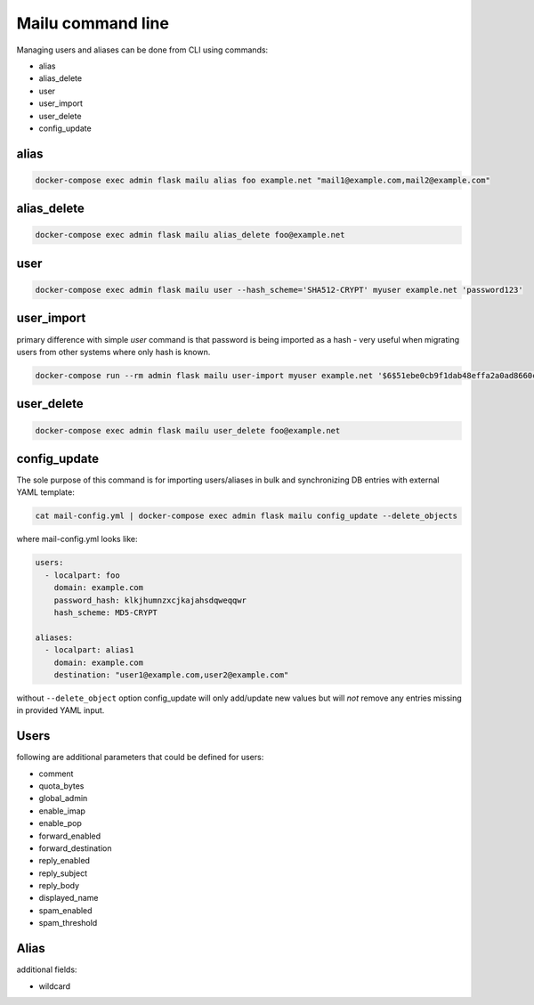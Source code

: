 Mailu command line
==================

Managing users and aliases can be done from CLI using commands:

* alias
* alias_delete
* user
* user_import
* user_delete
* config_update

alias
-----

.. code-block:: bash

  docker-compose exec admin flask mailu alias foo example.net "mail1@example.com,mail2@example.com"


alias_delete
------------

.. code-block:: bash

  docker-compose exec admin flask mailu alias_delete foo@example.net

user
----

.. code-block:: bash

  docker-compose exec admin flask mailu user --hash_scheme='SHA512-CRYPT' myuser example.net 'password123'

user_import
-----------

primary difference with simple `user` command is that password is being imported as a hash - very useful when migrating users from other systems where only hash is known.

.. code-block:: bash

  docker-compose run --rm admin flask mailu user-import myuser example.net '$6$51ebe0cb9f1dab48effa2a0ad8660cb489b445936b9ffd812a0b8f46bca66dd549fea530ce' 'SHA512-CRYPT'

user_delete
------------

.. code-block:: bash

  docker-compose exec admin flask mailu user_delete foo@example.net

config_update
-------------

The sole purpose of this command is for importing users/aliases in bulk and synchronizing DB entries with external YAML template:

.. code-block:: bash

  cat mail-config.yml | docker-compose exec admin flask mailu config_update --delete_objects

where mail-config.yml looks like:

.. code-block:: bash

  users:
    - localpart: foo
      domain: example.com
      password_hash: klkjhumnzxcjkajahsdqweqqwr
      hash_scheme: MD5-CRYPT

  aliases:
    - localpart: alias1
      domain: example.com
      destination: "user1@example.com,user2@example.com"

without ``--delete_object`` option config_update will only add/update new values but will *not* remove any entries missing in provided YAML input.

Users
-----

following are additional parameters that could be defined for users:

* comment
* quota_bytes
* global_admin
* enable_imap
* enable_pop
* forward_enabled
* forward_destination
* reply_enabled
* reply_subject
* reply_body
* displayed_name
* spam_enabled
* spam_threshold

Alias
-----

additional fields:

* wildcard
